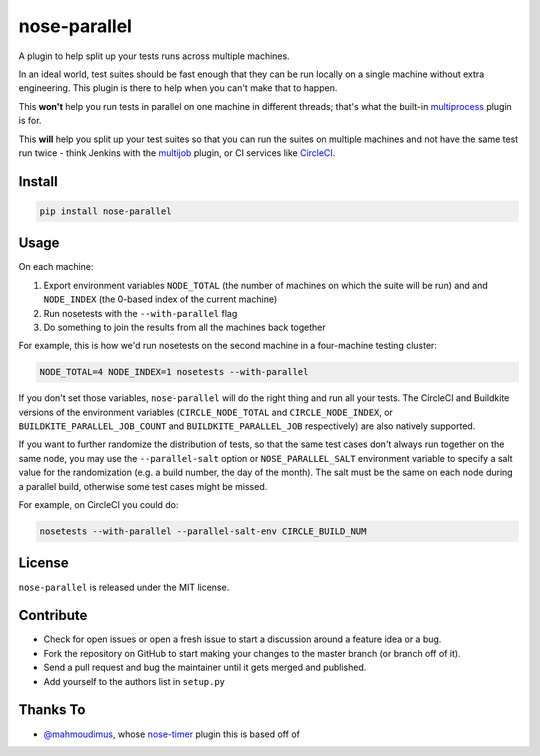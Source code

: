 nose-parallel
=============

A plugin to help split up your tests runs across multiple machines.

In an ideal world, test suites should be fast enough that they can
be run locally on a single machine without extra engineering. This
plugin is there to help when you can't make that to happen.

This **won't** help you run tests in parallel on one machine in different
threads; that's what the built-in `multiprocess
<http://nose.readthedocs.org/en/latest/plugins/multiprocess.html>`_ plugin
is for.

This **will** help you split up your test suites so that you can run the
suites on multiple machines and not have the same test run twice - think
Jenkins with the
`multijob <https://wiki.jenkins-ci.org/display/JENKINS/Multijob+Plugin>`_
plugin, or CI services like `CircleCI <https://circleci.com/docs/parallel-manual-setup>`_.


Install
-------

.. code:: bash

   pip install nose-parallel


Usage
-----

On each machine:

#. Export environment variables ``NODE_TOTAL`` (the number of machines on which the suite will be run) and and ``NODE_INDEX`` (the 0-based index of the current machine)
#. Run nosetests with the ``--with-parallel`` flag
#. Do something to join the results from all the machines back together

For example, this is how we'd run nosetests on the second machine in a
four-machine testing cluster:

.. code:: bash

   NODE_TOTAL=4 NODE_INDEX=1 nosetests --with-parallel


If you don't set those variables, ``nose-parallel`` will do the right thing and run all your tests.
The CircleCI and Buildkite versions of the environment variables (``CIRCLE_NODE_TOTAL`` and ``CIRCLE_NODE_INDEX``, 
or ``BUILDKITE_PARALLEL_JOB_COUNT`` and ``BUILDKITE_PARALLEL_JOB`` respectively) are also natively supported.

If you want to further randomize the distribution of tests, so
that the same test cases don't always run together on the same node, you may
use the ``--parallel-salt`` option or ``NOSE_PARALLEL_SALT`` environment variable 
to specify a salt value for the randomization (e.g. a build number, the day of the month). 
The salt must be the same on each node during a parallel build, otherwise some test cases might be missed. 

For example, on CircleCI you could do:

.. code:: bash

    nosetests --with-parallel --parallel-salt-env CIRCLE_BUILD_NUM


License
-------

``nose-parallel`` is released under the MIT license.


Contribute
----------

- Check for open issues or open a fresh issue to start a discussion around a feature idea or a bug.
- Fork the repository on GitHub to start making your changes to the master branch (or branch off of it).
- Send a pull request and bug the maintainer until it gets merged and published.
- Add yourself to the authors list in ``setup.py``


Thanks To
---------

- `@mahmoudimus <https://github.com/mahmoudimus>`_, whose `nose-timer <https://github.com/mahmoudimus/nose-timer>`_ plugin this is based off of
